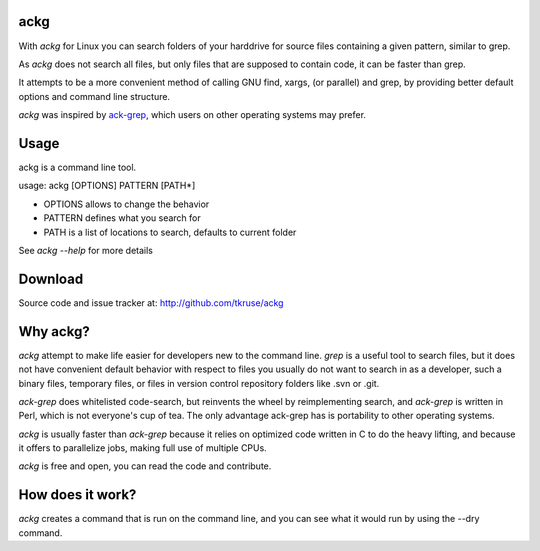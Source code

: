 ackg
====

With `ackg` for Linux you can search folders of your harddrive for
source files containing a given pattern, similar to grep.

As `ackg` does not search all files, but only files that are supposed
to contain code, it can be faster than grep.

It attempts to be a more convenient method of calling GNU find, xargs,
(or parallel) and grep, by providing better default options and
command line structure.

`ackg` was inspired by `ack-grep <http://betterthangrep.com/>`_, which
users on other operating systems may prefer.

Usage
=====

ackg is a command line tool.

usage: ackg [OPTIONS] PATTERN [PATH*]

* OPTIONS allows to change the behavior
* PATTERN defines what you search for
* PATH is a list of locations to search, defaults to current folder

See `ackg --help` for more details

Download
========

Source code and issue tracker at:
http://github.com/tkruse/ackg


Why ackg?
=========

`ackg` attempt to make life easier for developers new to the command
line. `grep` is a useful tool to search files, but it does not have
convenient default behavior with respect to files you usually do not
want to search in as a developer, such a binary files, temporary
files, or files in version control repository folders like .svn or
.git.

`ack-grep` does whitelisted code-search, but reinvents the wheel by
reimplementing search, and `ack-grep` is written in Perl, which is not
everyone's cup of tea. The only advantage ack-grep has is portability
to other operating systems.

`ackg` is usually faster than `ack-grep` because it relies on
optimized code written in C to do the heavy lifting, and because
it offers to parallelize jobs, making full use of multiple CPUs.

`ackg` is free and open, you can read the code and contribute.

How does it work?
=================

`ackg` creates a command that is run on the command line, and you can
see what it would run by using the --dry command.
